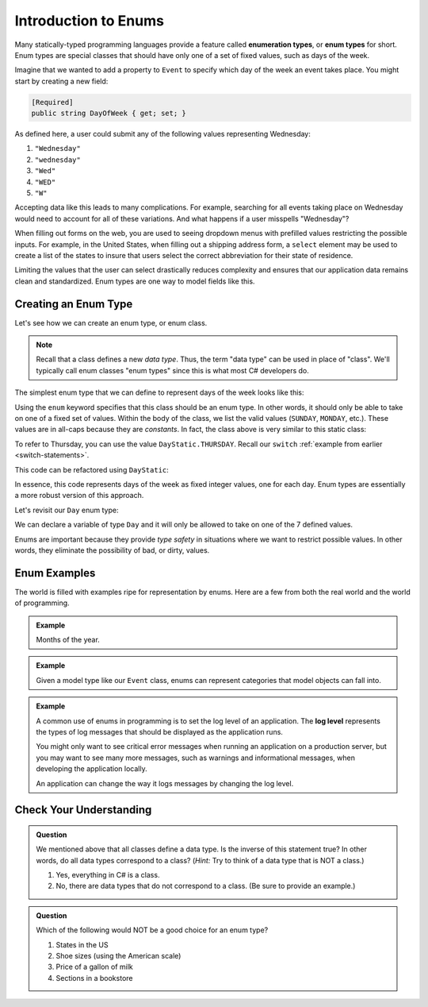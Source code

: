 Introduction to Enums
=====================

.. index:: ! enumeration types

Many statically-typed programming languages provide a feature called
**enumeration types**, or **enum types** for short. Enum types are special
classes that should have only one of a set of fixed values, such as days of the
week.

Imagine that we wanted to add a property to ``Event`` to specify which day of the
week an event takes place. You might start by creating a new field:

.. sourcecode:: csharp

   [Required]
   public string DayOfWeek { get; set; }

As defined here, a user could submit any of the following values representing Wednesday:

#. ``"Wednesday"``
#. ``"wednesday"``
#. ``"Wed"``
#. ``"WED"``
#. ``"W"``

Accepting data like this leads to many complications.
For example, searching for all events taking place on Wednesday would need to account for all of these variations.
And what happens if a user misspells "Wednesday"?

.. index:: select

When filling out forms on the web, you are used to seeing dropdown menus with prefilled values restricting the possible inputs.
For example, in the United States, when filling out a shipping address form, a ``select`` element may be used to create a list of the states to insure that users select the correct abbreviation for their state of residence.

Limiting the values that the user can select drastically reduces complexity and
ensures that our application data remains clean and standardized. Enum types
are one way to model fields like this.

Creating an Enum Type
---------------------

Let's see how we can create an enum type, or enum class.

.. admonition:: Note
   
   Recall that a class defines a new *data type*.
   Thus, the term "data type" can be used in place of "class".
   We'll typically call enum classes "enum types" since this is what most C# developers do.

The simplest enum type that we can define to represent days of the week looks
like this:

.. sourcecode:: csharp
   :linenos:

   enum Day
   {
      SUNDAY,
      MONDAY,
      TUESDAY,
      WEDNESDAY,
      THURSDAY,
      FRIDAY,
      SATURDAY
   }

Using the ``enum`` keyword specifies that this class should be an enum type. In
other words, it should only be able to take on one of a fixed set of values.
Within the body of the class, we list the valid values (``SUNDAY``, ``MONDAY``,
etc.). These values are in all-caps because they are *constants*. In fact, the
class above is very similar to this static class:

.. sourcecode:: csharp
   :linenos:

   public class DayStatic
   {
      public const int SUNDAY = 0;
      public const int MONDAY = 1;
      public const int TUESDAY = 2;
      public const int WEDNESDAY = 3;
      public const int THURSDAY = 4;
      public const int FRIDAY = 5;
      public const int SATURDAY = 6;
   }

To refer to Thursday, you can use the value ``DayStatic.THURSDAY``. Recall our
``switch`` :ref:`example from earlier <switch-statements>`.

.. sourcecode:: csharp
   :linenos:

   Console.WriteLine("Enter an integer: ");
   string dayString = Console.ReadLine();
   int dayNum = int.Parse(dayString);

   string day;
   switch (dayNum)
   {
      case 0:
         day = "Sunday";
         break;
      case 1:
         day = "Monday";
         break;
      case 2:
         day = "Tuesday";
         break;
      case 3:
         day = "Wednesday";
         break;
      case 4:
         day = "Thursday";
         break;
      case 5:
         day = "Friday";
         break;
      case 6:
         day = "Saturday";
         break;
      default:
         // in this example, this block runs if none of the above blocks match
         day = "Int does not correspond to a day of the week";
         break;
   }
   Console.WriteLine(day);

This code can be refactored using ``DayStatic``:

.. sourcecode:: csharp
   :linenos:

   Console.WriteLine("Enter an integer: ");
   string dayString = Console.ReadLine();
   int dayNum = int.Parse(dayString);

   string day;
   switch (dayNum)
   {
      case DayStatic.SUNDAY:
         day = "Sunday";
         break;
      case DayStatic.MONDAY:
         day = "Monday";
         break;
      case DayStatic.TUESDAY:
         day = "Tuesday";
         break;
      case DayStatic.WEDNESDAY:
         day = "Wednesday";
         break;
      case DayStatic.THURSDAY:
         day = "Thursday";
         break;
      case DayStatic.FRIDAY:
         day = "Friday";
         break;
      case DayStatic.SATURDAY:
         day = "Saturday";
         break;
      default:
         // in this example, this block runs if none of the above blocks match
         day = "Int does not correspond to a day of the week";
         break;
   }
   Console.WriteLine(day);

In essence, this code represents days of the week as fixed integer values, one
for each day. Enum types are essentially a more robust version of this
approach.

Let's revisit our ``Day`` enum type:

.. sourcecode:: csharp
   :linenos:

   public class DayStatic
   {
      public const int SUNDAY = 0;
      public const int MONDAY = 1;
      public const int TUESDAY = 2;
      public const int WEDNESDAY = 3;
      public const int THURSDAY = 4;
      public const int FRIDAY = 5;
      public const int SATURDAY = 6;
   }

We can declare a variable of type ``Day`` and it will only be allowed to take
on one of the 7 defined values.

.. sourcecode:: csharp
   :linenos:

   // This works
   Day workWeekStart = Day.MONDAY;

   // This does not, throwing a compiler error
   Day workWeekEnd = "Friday";

Enums are important because they provide *type safety* in situations where we
want to restrict possible values. In other words, they eliminate the
possibility of bad, or dirty, values.

Enum Examples
-------------

The world is filled with examples ripe for representation by enums. Here are a
few from both the real world and the world of programming.

.. admonition:: Example

   Months of the year.

   .. sourcecode:: csharp
      :linenos:

      enum Month
      {
         JANUARY,
         FEBRUARY,
         MARCH,
         APRIL,
         MAY,
         JUNE,
         JULY,
         AUGUST,
         SEPTEMBER,
         OCTOBER,
         NOVEMBER,
         DECEMBER
      }

.. admonition:: Example

   Given a model type like our ``Event`` class, enums can represent categories that model objects can fall into.

   .. sourcecode:: csharp
      :linenos:

      enum EventCategory
      {
         CONFERENCE,
         MEETUP,
         WORKSHOP,
         SOCIAL
      }

.. index:: ! log level

.. admonition:: Example

   A common use of enums in programming is to set the log level of an
   application. The **log level** represents the types of log messages that
   should be displayed as the application runs.

   You might only want to see critical error messages when running an application on a production server, but you may want to see many more messages, such as warnings and informational messages, when developing the application locally.

   .. sourcecode:: csharp
      :linenos:

      enum LogLevel
      {
         DEBUG,
         INFO,
         WARNING,
         ERROR
      }

   An application can change the way it logs messages by changing the log level.

Check Your Understanding
------------------------

.. admonition:: Question

   We mentioned above that all classes define a data type.
   Is the inverse of this statement true?
   In other words, do all data types correspond to a class? (*Hint:* Try to think of a data type that is NOT a class.)

   #. Yes, everything in C# is a class.
   #. No, there are data types that do not correspond to a class. (Be sure to provide an example.)

.. ans: b, primitive data types are not classes.

.. admonition:: Question

   Which of the following would NOT be a good choice for an enum type?

   #. States in the US
   #. Shoe sizes (using the American scale)
   #. Price of a gallon of milk
   #. Sections in a bookstore

.. ans: c, Price of a gallon of milk
